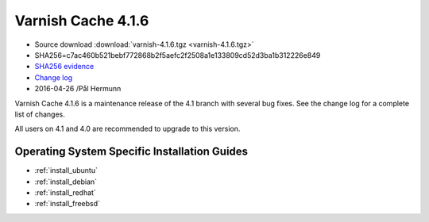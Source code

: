 .. _rel4.1.6:

Varnish Cache 4.1.6
===================

* Source download :download:`varnish-4.1.6.tgz <varnish-4.1.6.tgz>`

* SHA256=c7ac460b521bebf772868b2f5aefc2f2508a1e133809cd52d3ba1b312226e849

* `SHA256 evidence <https://gitweb.gentoo.org/repo/gentoo.git/tree/www-servers/varnish/Manifest?id=c340e0be73078fcf4035b6274a5034cae9c51558>`_

* `Change log <https://github.com/varnishcache/varnish-cache/blob/4.1/doc/changes.rst>`_

* 2016-04-26 /Pål Hermunn


Varnish Cache 4.1.6 is a maintenance release of the 4.1 branch with
several bug fixes. See the change log for a complete list of changes.

All users on 4.1 and 4.0 are recommended to upgrade to this version.


Operating System Specific Installation Guides
---------------------------------------------

* :ref:`install_ubuntu`
* :ref:`install_debian`
* :ref:`install_redhat`
* :ref:`install_freebsd`
